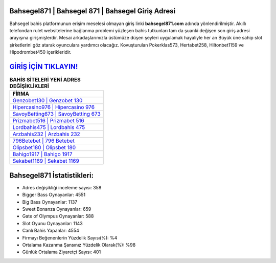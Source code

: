 ﻿Bahsegel871 | Bahsegel 871 | Bahsegel Giriş Adresi
===================================

.. image:: images/bahsegel-giris.jpg
   :width: 600
   
Bahsegel bahis platformunun erişim meselesi olmayan giriş linki **bahsegel871.com** adında yönlendirilmiştir. Akıllı telefondan rulet websitelerine bağlanma problemi yüzleşen bahis tutkunları tam da şuanki değişen son giriş adresi arayışına girişmişlerdir. Mesai arkadaşlarımızla üstümüze düşen şeyleri uygulamak hayaliyle her an Büyük üne sahip  slot şirketlerini göz atarak oyunculara yardımcı olacağız. Kovuşturulan Pokerklas573, Hertabet258, Hiltonbet1159 ve Hipodrombet450 içerikleridir.

`GİRİŞ İÇİN TIKLAYIN! <https://cutt.ly/QwVVg2Vk>`_
==============

.. list-table:: **BAHİS SİTELERİ YENİ ADRES DEĞİŞİKLİKLERİ**
   :widths: 100
   :header-rows: 1

   * - FİRMA
   * - `Genzobet130 | Genzobet 130 <genzobet130-genzobet-130-genzobet-giris-adresi.html>`_
   * - `Hipercasino976 | Hipercasino 976 <hipercasino976-hipercasino-976-hipercasino-giris-adresi.html>`_
   * - `SavoyBetting673 | SavoyBetting 673 <savoybetting673-savoybetting-673-savoybetting-giris-adresi.html>`_	 
   * - `Prizmabet516 | Prizmabet 516 <prizmabet516-prizmabet-516-prizmabet-giris-adresi.html>`_	 
   * - `Lordbahis475 | Lordbahis 475 <lordbahis475-lordbahis-475-lordbahis-giris-adresi.html>`_ 
   * - `Arzbahis232 | Arzbahis 232 <arzbahis232-arzbahis-232-arzbahis-giris-adresi.html>`_
   * - `796Betebet | 796 Betebet <796betebet-796-betebet-betebet-giris-adresi.html>`_	 
   * - `Olipsbet180 | Olipsbet 180 <olipsbet180-olipsbet-180-olipsbet-giris-adresi.html>`_
   * - `Bahigo1917 | Bahigo 1917 <bahigo1917-bahigo-1917-bahigo-giris-adresi.html>`_
   * - `Sekabet1169 | Sekabet 1169 <sekabet1169-sekabet-1169-sekabet-giris-adresi.html>`_
	 
Bahsegel871 İstatistikleri:
===================================	 
* Adres değişikliği inceleme sayısı: 358
* Bigger Bass Oynayanlar: 4551
* Big Bass Oynayanlar: 1137
* Sweet Bonanza Oynayanlar: 659
* Gate of Olympus Oynayanlar: 588
* Slot Oyunu Oynayanlar: 1143
* Canlı Bahis Yapanlar: 4554
* Firmayı Beğenenlerin Yüzdelik Sayısı(%): %4
* Ortalama Kazanma Şansınız Yüzdelik Olarak(%): %98
* Günlük Ortalama Ziyaretçi Sayısı: 401
